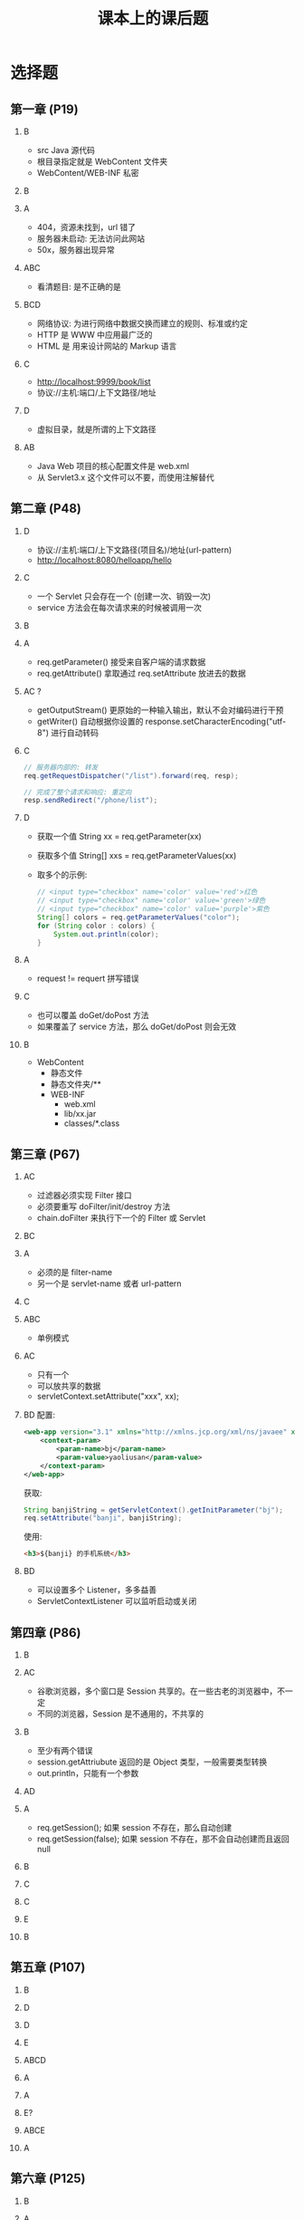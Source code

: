 #+TITLE: 课本上的课后题


* 选择题
** 第一章 (P19)

1. B
   - src Java 源代码
   - 根目录指定就是 WebContent 文件夹
   - WebContent/WEB-INF 私密

2. B

3. A
   - 404，资源未找到，url 错了
   - 服务器未启动: 无法访问此网站
   - 50x，服务器出现异常

4. ABC
   - 看清题目: 是不正确的是

5. BCD
   - 网络协议: 为进行网络中数据交换而建立的规则、标准或约定
   - HTTP 是 WWW 中应用最广泛的
   - HTML 是 用来设计网站的 Markup 语言

6. C
   - http://localhost:9999/book/list
   - 协议://主机:端口/上下文路径/地址

7. D
   - 虚拟目录，就是所谓的上下文路径

8. AB
   - Java Web 项目的核心配置文件是 web.xml
   - 从 Servlet3.x 这个文件可以不要，而使用注解替代

** 第二章 (P48)

1. D
   - 协议://主机:端口/上下文路径(项目名)/地址(url-pattern)
   - http://localhost:8080/helloapp/hello

2. C
   - 一个 Servlet 只会存在一个 (创建一次、销毁一次)
   - service 方法会在每次请求来的时候被调用一次

3. B

4. A
   - req.getParameter() 接受来自客户端的请求数据
   - req.getAttribute() 拿取通过 req.setAttribute 放进去的数据

5. AC ?
   - getOutputStream() 更原始的一种输入输出，默认不会对编码进行干预
   - getWriter() 自动根据你设置的 response.setCharacterEncoding("utf-8") 进行自动转码

6. C
   #+begin_src java
     // 服务器内部的: 转发
     req.getRequestDispatcher("/list").forward(req, resp);

     // 完成了整个请求和响应: 重定向
     resp.sendRedirect("/phone/list");
   #+end_src

7. D
   - 获取一个值 String xx = req.getParameter(xx)
   - 获取多个值 String[] xxs = req.getParameterValues(xx)
   - 取多个的示例:
     #+begin_src java
       // <input type="checkbox" name='color' value='red'>红色
       // <input type="checkbox" name='color' value='green'>绿色
       // <input type="checkbox" name='color' value='purple'>紫色
       String[] colors = req.getParameterValues("color");
       for (String color : colors) {
           System.out.println(color);
       }
     #+end_src

8. A
   - request != requert 拼写错误

9. C
   - 也可以覆盖 doGet/doPost 方法
   - 如果覆盖了 service 方法，那么 doGet/doPost 则会无效

10. B
    - WebContent
      + 静态文件
      + 静态文件夹/**
      + WEB-INF
         - web.xml
         - lib/xx.jar
         - classes/*.class

** 第三章 (P67)

1. AC
   - 过滤器必须实现 Filter 接口
   - 必须要重写 doFilter/init/destroy 方法
   - chain.doFilter 来执行下一个的 Filter 或 Servlet

2. BC

3. A
   - 必须的是 filter-name
   - 另一个是 servlet-name 或者 url-pattern

4. C

5. ABC
   - 单例模式

6. AC
   - 只有一个
   - 可以放共享的数据
   - servletContext.setAttribute("xxx", xx);

7. BD
   配置:
   #+begin_src xml
     <web-app version="3.1" xmlns="http://xmlns.jcp.org/xml/ns/javaee" xmlns:xsi="http://www.w3.org/2001/XMLSchema-instance" xsi:schemaLocation="http://xmlns.jcp.org/xml/ns/javaee                       http://xmlns.jcp.org/xml/ns/javaee/web-app_3_1.xsd">
         <context-param>
             <param-name>bj</param-name>
             <param-value>yaoliusan</param-value>
         </context-param>
     </web-app>
   #+end_src

   获取:
   #+begin_src java
     String banjiString = getServletContext().getInitParameter("bj");
     req.setAttribute("banji", banjiString);
   #+end_src

   使用:
   #+begin_src html
     <h3>${banji} 的手机系统</h3>
   #+end_src

8. BD
   - 可以设置多个 Listener，多多益善
   - ServletContextListener 可以监听启动或关闭

** 第四章 (P86)

1. B

2. AC
   - 谷歌浏览器，多个窗口是 Session 共享的。在一些古老的浏览器中，不一定
   - 不同的浏览器，Session 是不通用的，不共享的

3. B
   - 至少有两个错误
   - session.getAttriubute 返回的是 Object 类型，一般需要类型转换
   - out.println，只能有一个参数

4. AD

5. A
   - req.getSession();  如果 session 不存在，那么自动创建
   - req.getSession(false); 如果 session 不存在，那不会自动创建而且返回 null

6. B

7. C

8. C

9. E

10. B

** 第五章 (P107)

1. B

2. D

3. D

4. E

5. ABCD

6. A

7. A

8. E?

9. ABCE

10. A

** 第六章 (P125)

1. B

2. A

3. A

4. C

5. D
   - out.println("<!-xxx...");

6. C

7. D

8. D

9. AD
   - <%= 的话里面的表达式不能有 ; 结尾

10. A

** 第七章 (P146)

1. A

2. AB

3. C

4. A

5. C

6. B

7. D

8. ABC

9. ?题目错误? BCD
   - A 是错误的, pageContext.getServletContext 来获取 appliction
   - B/C/D 貌似都是对的

10. B

** 第八章 (P165)

1. B

2. C
   - page
   - request
   - session
   - application 整个应用

3. D

4. CD

5. C

6. A

7. AC

8. B

9. D

10. ACD?

** 第九章 (P180)

1. AC

2. C
   - ne: not equal，不相等

3. A

4. D

5. A
   - ${out.xxx} 不对的
   - ${header["user-agent"]}

6. A

7. ACD?

8. D

9. B

10. C

** 第十章 (P206)

1. B
   - c:if 判断
   - c:forEach 循环
   - c:choose/c:forTokens

2. B

3. B

4. ABCD?

5. A

6. D

7. A

8. A

9. C

** 第 11 章 (P221)

1. ABC
   - Model, 模型层 (bean/dao) 主要用来处理逻辑
   - View, 视图层 (jsp) 主要用来渲染页面
   - Controller, 控制层 (Servlet) 用来居中调停
   - 以上，就是所谓的 MVC 模式

2. BCD

3. B

4. BC

5. C

6. B

7. C

8. C




